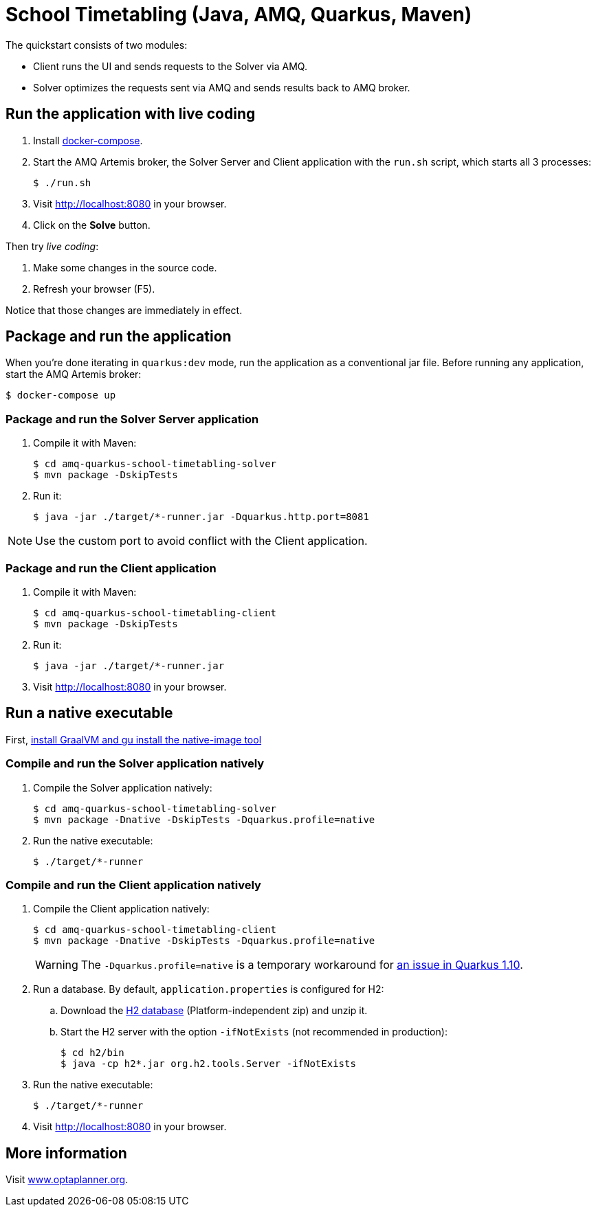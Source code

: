 = School Timetabling (Java, AMQ, Quarkus, Maven)

The quickstart consists of two modules:

* Client runs the UI and sends requests to the Solver via AMQ.
* Solver optimizes the requests sent via AMQ and sends results back to AMQ broker.

== Run the application with live coding

. Install https://docs.docker.com/compose/install/[docker-compose].

. Start the AMQ Artemis broker, the Solver Server and Client application with the `run.sh` script, which starts all 3 processes:
+
[source, shell]
----
$ ./run.sh
----
+

. Visit http://localhost:8080 in your browser.

. Click on the *Solve* button.

Then try _live coding_:

. Make some changes in the source code.
. Refresh your browser (F5).

Notice that those changes are immediately in effect.

== Package and run the application

When you're done iterating in `quarkus:dev` mode, run the application as a conventional jar file.
Before running any application, start the AMQ Artemis broker:

[source, shell]
----
$ docker-compose up
----

=== Package and run the Solver Server application

. Compile it with Maven:
+
[source, shell]
----
$ cd amq-quarkus-school-timetabling-solver
$ mvn package -DskipTests
----
+
. Run it:
+
[source, shell]
----
$ java -jar ./target/*-runner.jar -Dquarkus.http.port=8081
----

[NOTE]
Use the custom port to avoid conflict with the Client application.

=== Package and run the Client application

. Compile it with Maven:
+
[source, shell]
----
$ cd amq-quarkus-school-timetabling-client
$ mvn package -DskipTests
----
+
. Run it:
+
[source, shell]
----
$ java -jar ./target/*-runner.jar
----
+

. Visit http://localhost:8080 in your browser.

== Run a native executable

First, https://quarkus.io/guides/building-native-image#configuring-graalvm[install GraalVM and gu install the native-image tool]

=== Compile and run the Solver application natively

. Compile the Solver application natively:
+
[source, shell]
----
$ cd amq-quarkus-school-timetabling-solver
$ mvn package -Dnative -DskipTests -Dquarkus.profile=native
----
+
. Run the native executable:
+
[source, shell]
----
$ ./target/*-runner
----

=== Compile and run the Client application natively

. Compile the Client application natively:
+
[source, shell]
----
$ cd amq-quarkus-school-timetabling-client
$ mvn package -Dnative -DskipTests -Dquarkus.profile=native
----
+
[WARNING]
====
The `-Dquarkus.profile=native` is a temporary workaround for https://github.com/quarkusio/quarkus/issues/13341[an issue in Quarkus 1.10].
====

. Run a database. By default, `application.properties` is configured for H2:
.. Download the http://www.h2database.com/html/download.html[H2 database] (Platform-independent zip) and unzip it.
.. Start the H2 server with the option `-ifNotExists` (not recommended in production):
+
[source, shell]
----
$ cd h2/bin
$ java -cp h2*.jar org.h2.tools.Server -ifNotExists
----

. Run the native executable:
+
[source, shell]
----
$ ./target/*-runner
----

. Visit http://localhost:8080 in your browser.

== More information

Visit https://www.optaplanner.org/[www.optaplanner.org].
